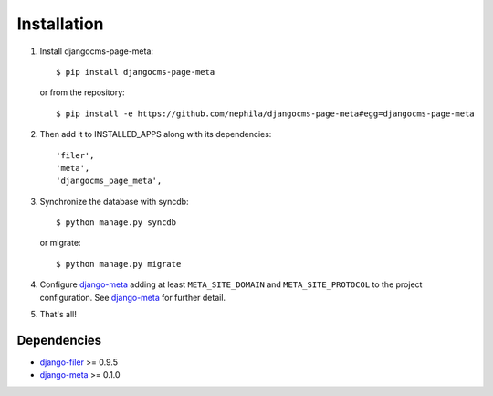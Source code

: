 .. _installation:

============
Installation
============

#. Install djangocms-page-meta::

    $ pip install djangocms-page-meta

   or from the repository::

    $ pip install -e https://github.com/nephila/djangocms-page-meta#egg=djangocms-page-meta

#. Then add it to INSTALLED_APPS along with its dependencies::

    'filer',
    'meta',
    'djangocms_page_meta',

#. Synchronize the database with syncdb::

    $ python manage.py syncdb

   or migrate::

    $ python manage.py migrate

#. Configure `django-meta`_ adding at least ``META_SITE_DOMAIN`` and
   ``META_SITE_PROTOCOL`` to the project configuration. See `django-meta`_
   for further detail.

#. That's all!

************
Dependencies
************

* `django-filer`_ >= 0.9.5
* `django-meta`_  >= 0.1.0



.. _django-filer: https://pypi.python.org/pypi/django-filer
.. _django-meta: https://pypi.python.org/pypi/django-meta